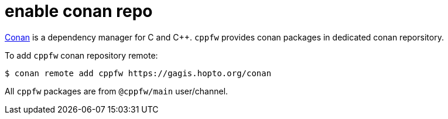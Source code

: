 = enable conan repo

link:https://docs.conan.io/en/latest/introduction.html[Conan] is a dependency manager for C and C++.
`cppfw` provides conan packages in dedicated conan reporsitory.

To add `cppfw` conan repository remote:

[source,shell]
....
$ conan remote add cppfw https://gagis.hopto.org/conan
....

All `cppfw` packages are from `@cppfw/main` user/channel.
